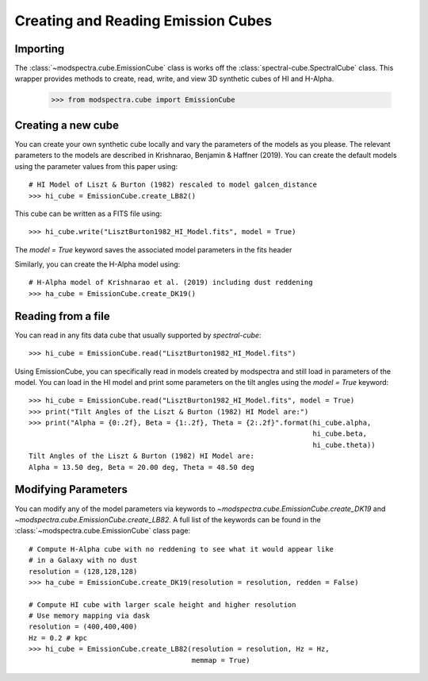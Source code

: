 Creating and Reading Emission Cubes
===================================

Importing
---------

The :class:`~modspectra.cube.EmissionCube` class is works off the 
:class:`spectral-cube.SpectralCube` class. This wrapper provides methods 
to create, read, write, and view 3D synthetic cubes of HI and H-Alpha.

    >>> from modspectra.cube import EmissionCube

Creating a new cube
-------------------

You can create your own synthetic cube locally and vary the parameters
of the models as you please. The relevant parameters to the models are 
described in Krishnarao, Benjamin & Haffner (2019). You can create the default 
models using the parameter values from this paper using::

    # HI Model of Liszt & Burton (1982) rescaled to model galcen_distance
    >>> hi_cube = EmissionCube.create_LB82()

This cube can be written as a FITS file using::
    
    >>> hi_cube.write("LisztBurton1982_HI_Model.fits", model = True)

The `model = True` keyword saves the associated model parameters in the fits header

Similarly, you can create the H-Alpha model using::

    # H-Alpha model of Krishnarao et al. (2019) including dust reddening
    >>> ha_cube = EmissionCube.create_DK19()


Reading from a file
-------------------

You can read in any fits data cube that usually supported by `spectral-cube`::

    >>> hi_cube = EmissionCube.read("LisztBurton1982_HI_Model.fits")

Using EmissionCube, you can specifically read in models created by modspectra
and still load in parameters of the model. You can load in the HI model and print
some parameters on the tilt angles using the `model = True` keyword::

    >>> hi_cube = EmissionCube.read("LisztBurton1982_HI_Model.fits", model = True)
    >>> print("Tilt Angles of the Liszt & Burton (1982) HI Model are:")
    >>> print("Alpha = {0:.2f}, Beta = {1:.2f}, Theta = {2:.2f}".format(hi_cube.alpha, 
                                                                        hi_cube.beta, 
                                                                        hi_cube.theta))
    Tilt Angles of the Liszt & Burton (1982) HI Model are:
    Alpha = 13.50 deg, Beta = 20.00 deg, Theta = 48.50 deg

Modifying Parameters
--------------------

You can modify any of the model parameters via keywords to 
`~modspectra.cube.EmissionCube.create_DK19` and `~modspectra.cube.EmissionCube.create_LB82`. 
A full list of the keywords can be found in the :class:`~modspectra.cube.EmissionCube` class page::

    # Compute H-Alpha cube with no reddening to see what it would appear like 
    # in a Galaxy with no dust
    resolution = (128,128,128)
    >>> ha_cube = EmissionCube.create_DK19(resolution = resolution, redden = False)

    # Compute HI cube with larger scale height and higher resolution
    # Use memory mapping via dask
    resolution = (400,400,400)
    Hz = 0.2 # kpc
    >>> hi_cube = EmissionCube.create_LB82(resolution = resolution, Hz = Hz,  
                                           memmap = True)



